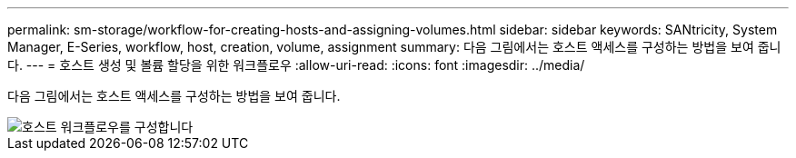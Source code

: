 ---
permalink: sm-storage/workflow-for-creating-hosts-and-assigning-volumes.html 
sidebar: sidebar 
keywords: SANtricity, System Manager, E-Series, workflow, host, creation, volume, assignment 
summary: 다음 그림에서는 호스트 액세스를 구성하는 방법을 보여 줍니다. 
---
= 호스트 생성 및 볼륨 할당을 위한 워크플로우
:allow-uri-read: 
:icons: font
:imagesdir: ../media/


[role="lead"]
다음 그림에서는 호스트 액세스를 구성하는 방법을 보여 줍니다.

image::../media/sam1130-flw-hosts-create-host.gif[호스트 워크플로우를 구성합니다]
